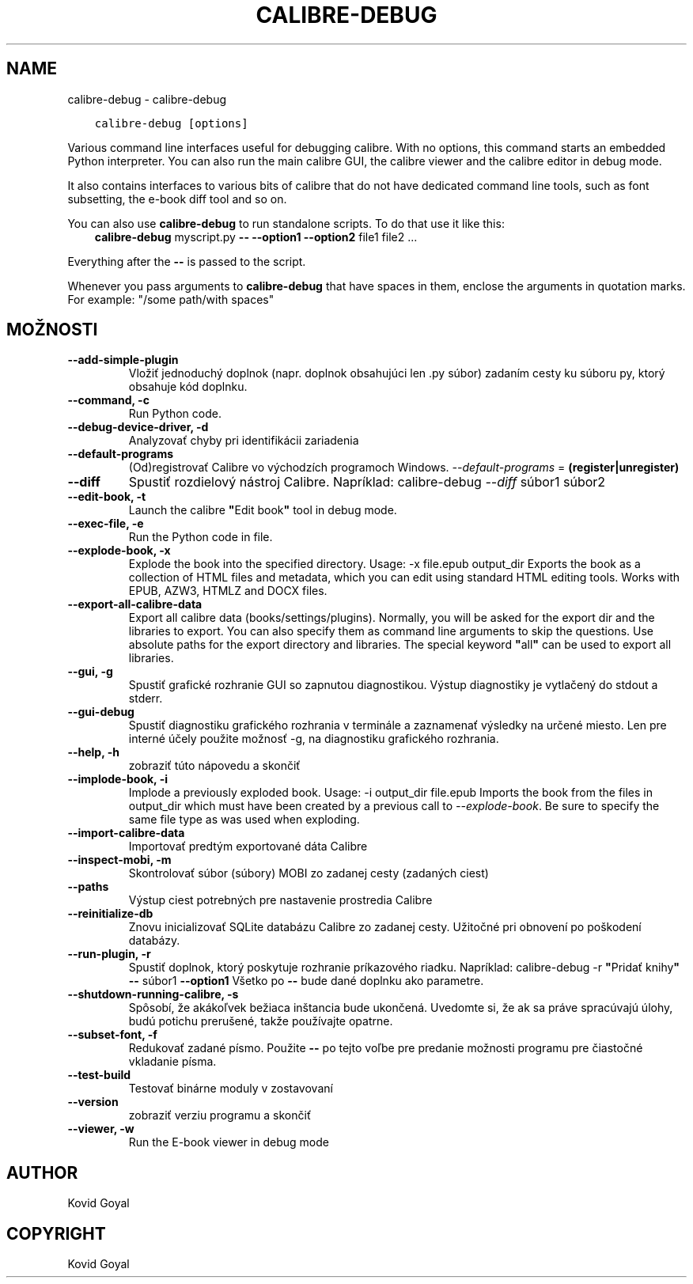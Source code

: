 .\" Man page generated from reStructuredText.
.
.TH "CALIBRE-DEBUG" "1" "októbra 04, 2019" "4.0.0" "calibre"
.SH NAME
calibre-debug \- calibre-debug
.
.nr rst2man-indent-level 0
.
.de1 rstReportMargin
\\$1 \\n[an-margin]
level \\n[rst2man-indent-level]
level margin: \\n[rst2man-indent\\n[rst2man-indent-level]]
-
\\n[rst2man-indent0]
\\n[rst2man-indent1]
\\n[rst2man-indent2]
..
.de1 INDENT
.\" .rstReportMargin pre:
. RS \\$1
. nr rst2man-indent\\n[rst2man-indent-level] \\n[an-margin]
. nr rst2man-indent-level +1
.\" .rstReportMargin post:
..
.de UNINDENT
. RE
.\" indent \\n[an-margin]
.\" old: \\n[rst2man-indent\\n[rst2man-indent-level]]
.nr rst2man-indent-level -1
.\" new: \\n[rst2man-indent\\n[rst2man-indent-level]]
.in \\n[rst2man-indent\\n[rst2man-indent-level]]u
..
.INDENT 0.0
.INDENT 3.5
.sp
.nf
.ft C
calibre\-debug [options]
.ft P
.fi
.UNINDENT
.UNINDENT
.sp
Various command line interfaces useful for debugging calibre. With no options,
this command starts an embedded Python interpreter. You can also run the main
calibre GUI, the calibre viewer and the calibre editor in debug mode.
.sp
It also contains interfaces to various bits of calibre that do not have
dedicated command line tools, such as font subsetting, the e\-book diff tool and so
on.
.sp
You can also use \fBcalibre\-debug\fP to run standalone scripts. To do that use it like this:
.INDENT 0.0
.INDENT 3.5
\fBcalibre\-debug\fP myscript.py \fB\-\-\fP \fB\-\-option1\fP \fB\-\-option2\fP file1 file2 ...
.UNINDENT
.UNINDENT
.sp
Everything after the \fB\-\-\fP is passed to the script.
.sp
Whenever you pass arguments to \fBcalibre\-debug\fP that have spaces in them, enclose the arguments in quotation marks. For example: "/some path/with spaces"
.SH MOŽNOSTI
.INDENT 0.0
.TP
.B \-\-add\-simple\-plugin
Vložiť jednoduchý doplnok (napr. doplnok obsahujúci len .py súbor) zadaním cesty ku súboru py, ktorý obsahuje kód doplnku.
.UNINDENT
.INDENT 0.0
.TP
.B \-\-command, \-c
Run Python code.
.UNINDENT
.INDENT 0.0
.TP
.B \-\-debug\-device\-driver, \-d
Analyzovať chyby pri identifikácii zariadenia
.UNINDENT
.INDENT 0.0
.TP
.B \-\-default\-programs
(Od)registrovať Calibre vo východzích programoch Windows. \fI\%\-\-default\-programs\fP = \fB(register|unregister)\fP
.UNINDENT
.INDENT 0.0
.TP
.B \-\-diff
Spustiť rozdielový nástroj Calibre. Napríklad: calibre\-debug \fI\%\-\-diff\fP súbor1 súbor2
.UNINDENT
.INDENT 0.0
.TP
.B \-\-edit\-book, \-t
Launch the calibre \fB"\fPEdit book\fB"\fP tool in debug mode.
.UNINDENT
.INDENT 0.0
.TP
.B \-\-exec\-file, \-e
Run the Python code in file.
.UNINDENT
.INDENT 0.0
.TP
.B \-\-explode\-book, \-x
Explode the book into the specified directory. Usage: \-x file.epub output_dir Exports the book as a collection of HTML files and metadata, which you can edit using standard HTML editing tools. Works with EPUB, AZW3, HTMLZ and DOCX files.
.UNINDENT
.INDENT 0.0
.TP
.B \-\-export\-all\-calibre\-data
Export all calibre data (books/settings/plugins). Normally, you will be asked for the export dir and the libraries to export. You can also specify them as command line arguments to skip the questions. Use absolute paths for the export directory and libraries. The special keyword \fB"\fPall\fB"\fP can be used to export all libraries.
.UNINDENT
.INDENT 0.0
.TP
.B \-\-gui, \-g
Spustiť grafické rozhranie GUI so zapnutou diagnostikou. Výstup diagnostiky je vytlačený do stdout a stderr.
.UNINDENT
.INDENT 0.0
.TP
.B \-\-gui\-debug
Spustiť diagnostiku grafického rozhrania v terminále a zaznamenať výsledky na určené miesto. Len pre interné účely použite možnosť \-g, na diagnostiku grafického rozhrania.
.UNINDENT
.INDENT 0.0
.TP
.B \-\-help, \-h
zobraziť túto nápovedu a skončiť
.UNINDENT
.INDENT 0.0
.TP
.B \-\-implode\-book, \-i
Implode a previously exploded book. Usage: \-i output_dir file.epub Imports the book from the files in output_dir which must have been created by a previous call to \fI\%\-\-explode\-book\fP\&. Be sure to specify the same file type as was used when exploding.
.UNINDENT
.INDENT 0.0
.TP
.B \-\-import\-calibre\-data
Importovať predtým exportované dáta Calibre
.UNINDENT
.INDENT 0.0
.TP
.B \-\-inspect\-mobi, \-m
Skontrolovať súbor (súbory) MOBI zo zadanej cesty (zadaných ciest)
.UNINDENT
.INDENT 0.0
.TP
.B \-\-paths
Výstup ciest potrebných pre nastavenie prostredia Calibre
.UNINDENT
.INDENT 0.0
.TP
.B \-\-reinitialize\-db
Znovu inicializovať SQLite databázu Calibre zo zadanej cesty. Užitočné pri obnovení po poškodení databázy.
.UNINDENT
.INDENT 0.0
.TP
.B \-\-run\-plugin, \-r
Spustiť doplnok, ktorý poskytuje rozhranie príkazového riadku. Napríklad: calibre\-debug \-r \fB"\fPPridať knihy\fB"\fP \fB\-\-\fP súbor1 \fB\-\-option1\fP Všetko po \fB\-\-\fP bude dané doplnku ako parametre.
.UNINDENT
.INDENT 0.0
.TP
.B \-\-shutdown\-running\-calibre, \-s
Spôsobí, že akákoľvek bežiaca inštancia bude ukončená. Uvedomte si, že ak sa práve spracúvajú úlohy, budú potichu prerušené, takže používajte opatrne.
.UNINDENT
.INDENT 0.0
.TP
.B \-\-subset\-font, \-f
Redukovať zadané písmo. Použite \fB\-\-\fP po tejto voľbe pre predanie možnosti programu pre čiastočné vkladanie písma.
.UNINDENT
.INDENT 0.0
.TP
.B \-\-test\-build
Testovať binárne moduly v zostavovaní
.UNINDENT
.INDENT 0.0
.TP
.B \-\-version
zobraziť verziu programu a skončiť
.UNINDENT
.INDENT 0.0
.TP
.B \-\-viewer, \-w
Run the E\-book viewer in debug mode
.UNINDENT
.SH AUTHOR
Kovid Goyal
.SH COPYRIGHT
Kovid Goyal
.\" Generated by docutils manpage writer.
.
